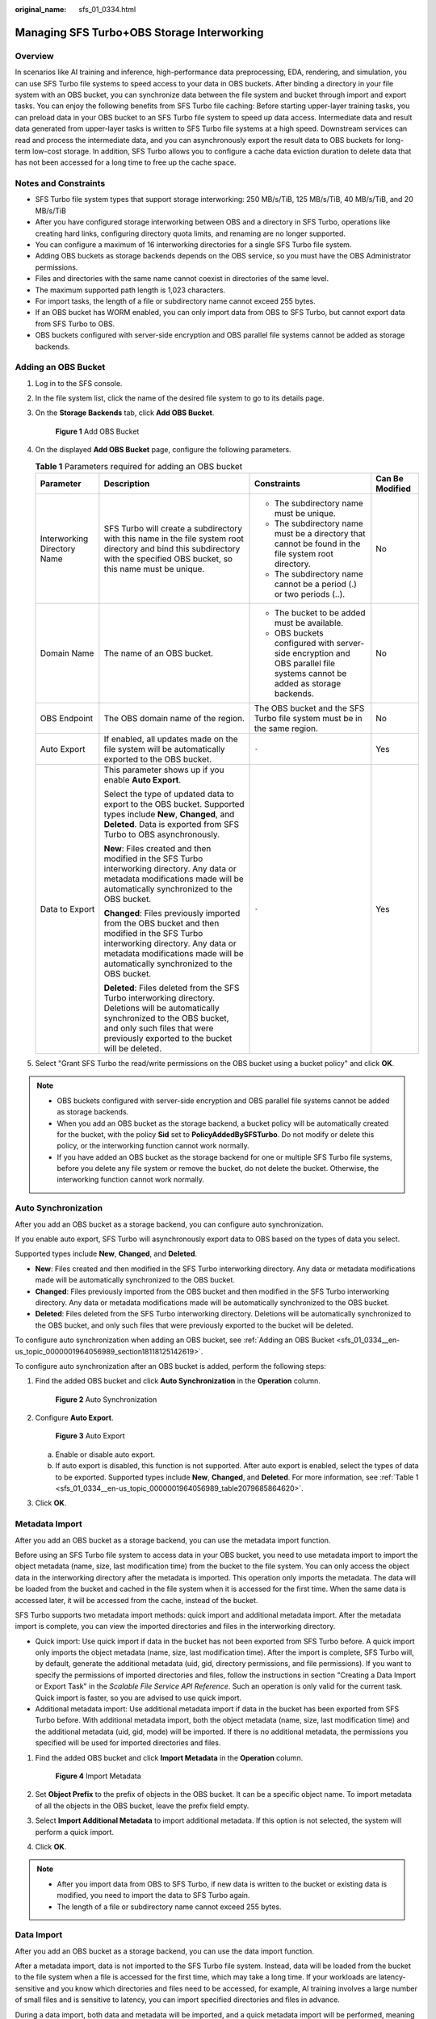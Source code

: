 :original_name: sfs_01_0334.html

.. _sfs_01_0334:

Managing SFS Turbo+OBS Storage Interworking
===========================================

Overview
--------

In scenarios like AI training and inference, high-performance data preprocessing, EDA, rendering, and simulation, you can use SFS Turbo file systems to speed access to your data in OBS buckets. After binding a directory in your file system with an OBS bucket, you can synchronize data between the file system and bucket through import and export tasks. You can enjoy the following benefits from SFS Turbo file caching: Before starting upper-layer training tasks, you can preload data in your OBS bucket to an SFS Turbo file system to speed up data access. Intermediate data and result data generated from upper-layer tasks is written to SFS Turbo file systems at a high speed. Downstream services can read and process the intermediate data, and you can asynchronously export the result data to OBS buckets for long-term low-cost storage. In addition, SFS Turbo allows you to configure a cache data eviction duration to delete data that has not been accessed for a long time to free up the cache space.

Notes and Constraints
---------------------

-  SFS Turbo file system types that support storage interworking: 250 MB/s/TiB, 125 MB/s/TiB, 40 MB/s/TiB, and 20 MB/s/TiB
-  After you have configured storage interworking between OBS and a directory in SFS Turbo, operations like creating hard links, configuring directory quota limits, and renaming are no longer supported.
-  You can configure a maximum of 16 interworking directories for a single SFS Turbo file system.
-  Adding OBS buckets as storage backends depends on the OBS service, so you must have the OBS Administrator permissions.
-  Files and directories with the same name cannot coexist in directories of the same level.
-  The maximum supported path length is 1,023 characters.
-  For import tasks, the length of a file or subdirectory name cannot exceed 255 bytes.
-  If an OBS bucket has WORM enabled, you can only import data from OBS to SFS Turbo, but cannot export data from SFS Turbo to OBS.
-  OBS buckets configured with server-side encryption and OBS parallel file systems cannot be added as storage backends.

.. _sfs_01_0334__en-us_topic_0000001964056989_section18118125142619:

Adding an OBS Bucket
--------------------

#. Log in to the SFS console.

#. In the file system list, click the name of the desired file system to go to its details page.

#. On the **Storage Backends** tab, click **Add OBS Bucket**.


   .. figure:: /_static/images/en-us_image_0000002156818469.png
      :alt: **Figure 1** Add OBS Bucket

      **Figure 1** Add OBS Bucket

#. On the displayed **Add OBS Bucket** page, configure the following parameters.

   .. _sfs_01_0334__en-us_topic_0000001964056989_table2079685864620:

   .. table:: **Table 1** Parameters required for adding an OBS bucket

      +-----------------------------+------------------------------------------------------------------------------------------------------------------------------------------------------------------------------------------------------------------------+--------------------------------------------------------------------------------------------------------------------------+---------------------+
      | **Parameter**               | **Description**                                                                                                                                                                                                        | **Constraints**                                                                                                          | **Can Be Modified** |
      +-----------------------------+------------------------------------------------------------------------------------------------------------------------------------------------------------------------------------------------------------------------+--------------------------------------------------------------------------------------------------------------------------+---------------------+
      | Interworking Directory Name | SFS Turbo will create a subdirectory with this name in the file system root directory and bind this subdirectory with the specified OBS bucket, so this name must be unique.                                           | -  The subdirectory name must be unique.                                                                                 | No                  |
      |                             |                                                                                                                                                                                                                        | -  The subdirectory name must be a directory that cannot be found in the file system root directory.                     |                     |
      |                             |                                                                                                                                                                                                                        | -  The subdirectory name cannot be a period (.) or two periods (..).                                                     |                     |
      +-----------------------------+------------------------------------------------------------------------------------------------------------------------------------------------------------------------------------------------------------------------+--------------------------------------------------------------------------------------------------------------------------+---------------------+
      | Domain Name                 | The name of an OBS bucket.                                                                                                                                                                                             | -  The bucket to be added must be available.                                                                             | No                  |
      |                             |                                                                                                                                                                                                                        | -  OBS buckets configured with server-side encryption and OBS parallel file systems cannot be added as storage backends. |                     |
      +-----------------------------+------------------------------------------------------------------------------------------------------------------------------------------------------------------------------------------------------------------------+--------------------------------------------------------------------------------------------------------------------------+---------------------+
      | OBS Endpoint                | The OBS domain name of the region.                                                                                                                                                                                     | The OBS bucket and the SFS Turbo file system must be in the same region.                                                 | No                  |
      +-----------------------------+------------------------------------------------------------------------------------------------------------------------------------------------------------------------------------------------------------------------+--------------------------------------------------------------------------------------------------------------------------+---------------------+
      | Auto Export                 | If enabled, all updates made on the file system will be automatically exported to the OBS bucket.                                                                                                                      | ``-``                                                                                                                    | Yes                 |
      +-----------------------------+------------------------------------------------------------------------------------------------------------------------------------------------------------------------------------------------------------------------+--------------------------------------------------------------------------------------------------------------------------+---------------------+
      | Data to Export              | This parameter shows up if you enable **Auto Export**.                                                                                                                                                                 | ``-``                                                                                                                    | Yes                 |
      |                             |                                                                                                                                                                                                                        |                                                                                                                          |                     |
      |                             | Select the type of updated data to export to the OBS bucket. Supported types include **New**, **Changed**, and **Deleted**. Data is exported from SFS Turbo to OBS asynchronously.                                     |                                                                                                                          |                     |
      |                             |                                                                                                                                                                                                                        |                                                                                                                          |                     |
      |                             | **New**: Files created and then modified in the SFS Turbo interworking directory. Any data or metadata modifications made will be automatically synchronized to the OBS bucket.                                        |                                                                                                                          |                     |
      |                             |                                                                                                                                                                                                                        |                                                                                                                          |                     |
      |                             | **Changed**: Files previously imported from the OBS bucket and then modified in the SFS Turbo interworking directory. Any data or metadata modifications made will be automatically synchronized to the OBS bucket.    |                                                                                                                          |                     |
      |                             |                                                                                                                                                                                                                        |                                                                                                                          |                     |
      |                             | **Deleted**: Files deleted from the SFS Turbo interworking directory. Deletions will be automatically synchronized to the OBS bucket, and only such files that were previously exported to the bucket will be deleted. |                                                                                                                          |                     |
      +-----------------------------+------------------------------------------------------------------------------------------------------------------------------------------------------------------------------------------------------------------------+--------------------------------------------------------------------------------------------------------------------------+---------------------+

#. Select "Grant SFS Turbo the read/write permissions on the OBS bucket using a bucket policy" and click **OK**.

.. note::

   -  OBS buckets configured with server-side encryption and OBS parallel file systems cannot be added as storage backends.
   -  When you add an OBS bucket as the storage backend, a bucket policy will be automatically created for the bucket, with the policy **Sid** set to **PolicyAddedBySFSTurbo**. Do not modify or delete this policy, or the interworking function cannot work normally.
   -  If you have added an OBS bucket as the storage backend for one or multiple SFS Turbo file systems, before you delete any file system or remove the bucket, do not delete the bucket. Otherwise, the interworking function cannot work normally.

Auto Synchronization
--------------------

After you add an OBS bucket as a storage backend, you can configure auto synchronization.

If you enable auto export, SFS Turbo will asynchronously export data to OBS based on the types of data you select.

Supported types include **New**, **Changed**, and **Deleted**.

-  **New**: Files created and then modified in the SFS Turbo interworking directory. Any data or metadata modifications made will be automatically synchronized to the OBS bucket.
-  **Changed**: Files previously imported from the OBS bucket and then modified in the SFS Turbo interworking directory. Any data or metadata modifications made will be automatically synchronized to the OBS bucket.
-  **Deleted**: Files deleted from the SFS Turbo interworking directory. Deletions will be automatically synchronized to the OBS bucket, and only such files that were previously exported to the bucket will be deleted.

To configure auto synchronization when adding an OBS bucket, see :ref:`Adding an OBS Bucket <sfs_01_0334__en-us_topic_0000001964056989_section18118125142619>`.

To configure auto synchronization after an OBS bucket is added, perform the following steps:

#. Find the added OBS bucket and click **Auto Synchronization** in the **Operation** column.


   .. figure:: /_static/images/en-us_image_0000002121554746.png
      :alt: **Figure 2** Auto Synchronization

      **Figure 2** Auto Synchronization

#. Configure **Auto Export**.


   .. figure:: /_static/images/en-us_image_0000002156819337.png
      :alt: **Figure 3** Auto Export

      **Figure 3** Auto Export

   a. Enable or disable auto export.
   b. If auto export is disabled, this function is not supported. After auto export is enabled, select the types of data to be exported. Supported types include **New**, **Changed**, and **Deleted**. For more information, see :ref:`Table 1 <sfs_01_0334__en-us_topic_0000001964056989_table2079685864620>`.

#. Click **OK**.

Metadata Import
---------------

After you add an OBS bucket as a storage backend, you can use the metadata import function.

Before using an SFS Turbo file system to access data in your OBS bucket, you need to use metadata import to import the object metadata (name, size, last modification time) from the bucket to the file system. You can only access the object data in the interworking directory after the metadata is imported. This operation only imports the metadata. The data will be loaded from the bucket and cached in the file system when it is accessed for the first time. When the same data is accessed later, it will be accessed from the cache, instead of the bucket.

SFS Turbo supports two metadata import methods: quick import and additional metadata import. After the metadata import is complete, you can view the imported directories and files in the interworking directory.

-  Quick import: Use quick import if data in the bucket has not been exported from SFS Turbo before. A quick import only imports the object metadata (name, size, last modification time). After the import is complete, SFS Turbo will, by default, generate the additional metadata (uid, gid, directory permissions, and file permissions). If you want to specify the permissions of imported directories and files, follow the instructions in section "Creating a Data Import or Export Task" in the *Scalable File Service API Reference*. Such an operation is only valid for the current task. Quick import is faster, so you are advised to use quick import.
-  Additional metadata import: Use additional metadata import if data in the bucket has been exported from SFS Turbo before. With additional metadata import, both the object metadata (name, size, last modification time) and the additional metadata (uid, gid, mode) will be imported. If there is no additional metadata, the permissions you specified will be used for imported directories and files.

#. Find the added OBS bucket and click **Import Metadata** in the **Operation** column.


   .. figure:: /_static/images/en-us_image_0000002121579872.png
      :alt: **Figure 4** Import Metadata

      **Figure 4** Import Metadata

#. Set **Object Prefix** to the prefix of objects in the OBS bucket. It can be a specific object name. To import metadata of all the objects in the OBS bucket, leave the prefix field empty.

#. Select **Import Additional Metadata** to import additional metadata. If this option is not selected, the system will perform a quick import.

#. Click **OK**.

.. note::

   -  After you import data from OBS to SFS Turbo, if new data is written to the bucket or existing data is modified, you need to import the data to SFS Turbo again.
   -  The length of a file or subdirectory name cannot exceed 255 bytes.

Data Import
-----------

After you add an OBS bucket as a storage backend, you can use the data import function.

After a metadata import, data is not imported to the SFS Turbo file system. Instead, data will be loaded from the bucket to the file system when a file is accessed for the first time, which may take a long time. If your workloads are latency-sensitive and you know which directories and files need to be accessed, for example, AI training involves a large number of small files and is sensitive to latency, you can import specified directories and files in advance.

During a data import, both data and metadata will be imported, and a quick metadata import will be performed, meaning that the additional metadata (such as uid, gid, and mode) will not be imported. If you want to specify the permissions of imported directories and files, follow the instructions in section "Creating a Data Import or Export Task" in the *Scalable File Service API Reference*. Such an operation is only valid for the current task.

#. Find the added OBS bucket and click **Data import** in the **Operation** column.


   .. figure:: /_static/images/en-us_image_0000002121422188.png
      :alt: **Figure 5** Data import

      **Figure 5** Data import

#. Set **Object Path** to the path of objects in the OBS bucket (excluding the bucket name).

   .. note::

      If you enter the path of a directory, end it with a slash (/).

      -  To import data of all the objects in the OBS bucket, leave the object path field empty. SFS Turbo will import data to the interworking directory and ensure that the file paths in the interworking directory are the same as those in the OBS bucket.
      -  Object path examples: (**/mnt/sfs_turbo** is the local mount point and **output-1** is the interworking directory name.)

         -  If you enter **dir/** as the object path, data will be imported to **/mnt/sfs_turbo/output-1/dir**.
         -  If you enter **dir/file** as the object path, data will be imported to **/mnt/sfs_turbo/output-1/dir/file**.
         -  If you leave the object path field empty, data will be imported to **/mnt/sfs_turbo/output-1**.

#. Click **OK**.

.. note::

   -  After you import data from OBS to SFS Turbo, if new data is written to the bucket or existing data is modified, you need to import the data to SFS Turbo again.
   -  You can also import data by calling the API. For details, see section "Creating a Data Import or Export Task" in the *Scalable File Service API Reference*.
   -  The length of a file or subdirectory name cannot exceed 255 bytes.

Data Export
-----------

After you add an OBS bucket as a storage backend, you can use the data export function.

Data export allows you to export to the OBS bucket the files newly created in the interworking directory or the objects previously imported and then modified in the interworking directory. You can specify a prefix for data export. Then, only directories and files that match the specified prefix will be exported to the bucket.

#. Find the added OBS bucket and click **More** > **Export** in the **Operation** column.


   .. figure:: /_static/images/en-us_image_0000002156781101.png
      :alt: **Figure 6** Export

      **Figure 6** Export

#. Set **File Prefix** to the path of directories or files (excluding the interworking directory name) or that of a specific file. To export all files in the interworking directory to the bucket, leave the file prefix field empty.

#. Click **OK**.

.. note::

   -  Before data is exported, SFS Turbo starts asynchronous tasks to scan the files in the target directories. If there is any file that has been updated in the last 10 seconds, this file will not be exported.

   -  For a given file, if no changes were made since the last time it was exported to OBS, it will not be exported in the next export task even if the previously exported file has been deleted from the OBS bucket.

   -  After files are exported to OBS, any SFS Turbo metadata with a name starting with **x-obs-meta-sfsturbo-st-** will be included in the objects' custom metadata.

   -  The maximum file path that supports export is 1,023 characters.

   -  The maximum file size supported in an SFS Turbo file system is 320 TB, and the maximum file size that can be exported is 48.8 TB.

   -  When large files are exported, temporary files generated during the export will be stored in the **x-obs-upload-sfsturbo-temp-part** directory in the bucket. After the export is complete, SFS Turbo will automatically delete this directory as well as the temporary files in it.

   -  When a file is exported from SFS Turbo to OBS:

      If it was previously imported to and then modified in SFS Turbo, it will overwrite its peer object in the bucket if it is newer. Otherwise, it will not overwrite its peer object in the bucket.

      If you upload an object to OBS when an object with the same name is being exported, the object you uploaded may be overwritten.

   -  If the OBS bucket is enabled with WORM, data cannot be exported.

Cold Data Eviction
------------------

After you add an OBS bucket as a storage backend, you can use the cold data eviction function. Only data is deleted during an eviction. The metadata is retained. When the file is accessed later, the file data is loaded from OBS again.

**Evicting data by time**

After adding an OBS bucket, you can configure a cold data eviction duration to delete data from the cache by time. Files that have not been accessed within the specified duration will be evicted.

The procedure is as follows:

#. Log in to the SFS console.

#. In the file system list, click the name of the created SFS Turbo file system to go to its details page.

#. On the **Basic Info** tab, configure a cold data eviction duration.


   .. figure:: /_static/images/en-us_image_0000002156781377.png
      :alt: **Figure 7** Setting a cold data eviction duration

      **Figure 7** Setting a cold data eviction duration

**Evicting data by capacity**

SFS Turbo file systems also support data eviction by capacity.

When the capacity usage of a file system reaches 95%, SFS Turbo will delete data that has not been accessed in the last 30 minutes until the capacity usage falls below 85%.

.. note::

   -  Data can be evicted by time or capacity depending on which rule is triggered first.
   -  Cold data eviction is enabled by default, and the default duration is 60 hours. To configure a cold data eviction duration by calling the API, see section "Updating a File System" in the *Scalable File Service API Reference*.
   -  Services will be affected if the capacity of an SFS Turbo file system is used up, so you are advised to configure an alarm rule on Cloud Eye to monitor the file system capacity usage.
   -  When a file system capacity alarm is generated, change the cold data eviction duration to a shorter one, for example from 60 hours to 40 minutes to speed up data eviction, or simply expand the file system capacity.

Task Status
-----------

When you export data, a task record will be generated. You can view the task progress and status.

.. note::

   The system retains the latest 1,000 task records. Earlier records will be deleted automatically.

#. Above the storage backend list, click **View Task Status**.
#. View the task records about export tasks. Click |image1| to the right of the status to view the number of failures or success times.
#. In the search box in the upper right corner, enter the status, type, or creation time to filter tasks.

FAQs
----

-  In what cases will SFS Turbo evicts data?

   For the files imported from OBS to SFS Turbo, if they not accessed within the configured eviction duration, they will be evicted.

   For the files created in SFS Turbo, they will only be evicted when they have been exported to OBS and meet the eviction rule. If they have not been exported, they will not be evicted.

-  How do I import evicted data to my SFS Turbo file system?

   #. File data is loaded from the bucket to the file system when the file is read or written.
   #. You can use the data import function to manually load data to the file system.

-  In what scenarios will data import fail?

   When the SFS Turbo file system contains only the file metadata (only metadata is imported or data eviction happens) and the object in the OBS bucket has been deleted, importing data or access the file will fail.

-  Are the import or export tasks synchronous or asynchronous?

   Tasks are asynchronous. After a task is submitted, you can query the task status based on the task ID.

-  If I delete the files in the SFS Turbo interworking directory, will the objects in the OBS bucket be deleted as well?

   If auto synchronization is disabled, the answer is no. If auto synchronization is enabled, the answer is yes.

.. |image1| image:: /_static/images/en-us_image_0000001964057245.png

